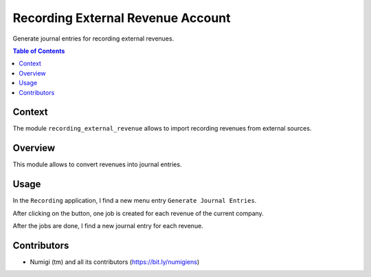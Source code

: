 Recording External Revenue Account
==================================
Generate journal entries for recording external revenues.

.. contents:: Table of Contents

Context
-------
The module ``recording_external_revenue`` allows to import recording revenues from external sources.

Overview
--------
This module allows to convert revenues into journal entries.

.. image:: static/description/revenue_list.png

.. image:: static/description/journal_entry_list.png

Usage
-----
In the ``Recording`` application, I find a new menu entry ``Generate Journal Entries``.

.. image:: static/description/generate_journal_entries_menu_item.png

After clicking on the button, one job is created for each revenue of the current company.

.. image:: static/description/queue_job_list.png

After the jobs are done, I find a new journal entry for each revenue.

.. image:: static/description/journal_entry_list.png

Contributors
------------
* Numigi (tm) and all its contributors (https://bit.ly/numigiens)
